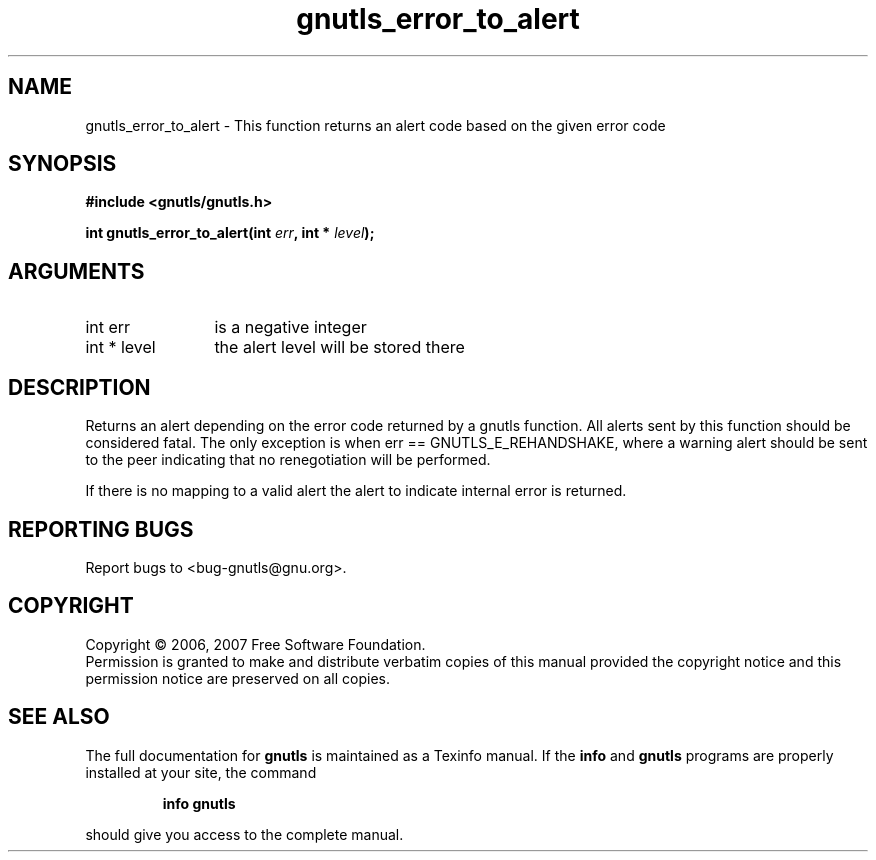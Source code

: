 .\" DO NOT MODIFY THIS FILE!  It was generated by gdoc.
.TH "gnutls_error_to_alert" 3 "2.2.0" "gnutls" "gnutls"
.SH NAME
gnutls_error_to_alert \- This function returns an alert code based on the given error code
.SH SYNOPSIS
.B #include <gnutls/gnutls.h>
.sp
.BI "int gnutls_error_to_alert(int " err ", int * " level ");"
.SH ARGUMENTS
.IP "int err" 12
is a negative integer
.IP "int * level" 12
the alert level will be stored there
.SH "DESCRIPTION"
Returns an alert depending on the error code returned by a gnutls
function. All alerts sent by this function should be considered fatal.
The only exception is when err == GNUTLS_E_REHANDSHAKE, where a warning 
alert should be sent to the peer indicating that no renegotiation will 
be performed.

If there is no mapping to a valid alert the alert to indicate internal error 
is returned.
.SH "REPORTING BUGS"
Report bugs to <bug-gnutls@gnu.org>.
.SH COPYRIGHT
Copyright \(co 2006, 2007 Free Software Foundation.
.br
Permission is granted to make and distribute verbatim copies of this
manual provided the copyright notice and this permission notice are
preserved on all copies.
.SH "SEE ALSO"
The full documentation for
.B gnutls
is maintained as a Texinfo manual.  If the
.B info
and
.B gnutls
programs are properly installed at your site, the command
.IP
.B info gnutls
.PP
should give you access to the complete manual.
